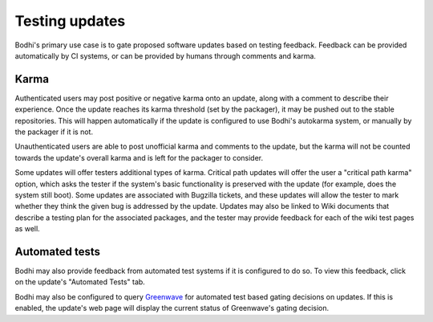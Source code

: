 ===============
Testing updates
===============

Bodhi's primary use case is to gate proposed software updates based on testing feedback. Feedback
can be provided automatically by CI systems, or can be provided by humans through comments and
karma.


Karma
=====

Authenticated users may post positive or negative karma onto an update, along with a comment to
describe their experience. Once the update reaches its karma threshold (set by the packager), it may
be pushed out to the stable repositories. This will happen automatically if the update is configured
to use Bodhi's autokarma system, or manually by the packager if it is not.

Unauthenticated users are able to post unofficial karma and comments to the update, but the karma
will not be counted towards the update's overall karma and is left for the packager to consider.

Some updates will offer testers additional types of karma. Critical path updates will offer the user
a "critical path karma" option, which asks the tester if the system's basic functionality is
preserved with the update (for example, does the system still boot). Some updates are associated
with Bugzilla tickets, and these updates will allow the tester to mark whether they think the given
bug is addressed by the update. Updates may also be linked to Wiki documents that describe a testing
plan for the associated packages, and the tester may provide feedback for each of the wiki test
pages as well.


Automated tests
===============

Bodhi may also provide feedback from automated test systems if it is configured to do so. To view
this feedback, click on the update's "Automated Tests" tab.

Bodhi may also be configured to query `Greenwave`_ for automated test based gating decisions on
updates. If this is enabled, the update's web page will display the current status of Greenwave's
gating decision.


.. _Greenwave: https://pagure.io/greenwave
